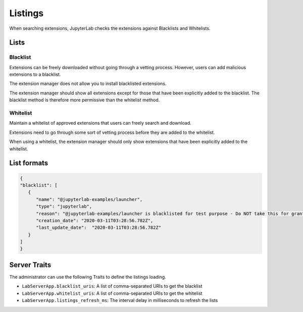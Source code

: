 .. _listings:

Listings
---------

When searching extensions, JupyterLab checks the extensions against Blacklists and Whitelists.

Lists
~~~~~

Blacklist
^^^^^^^^^

Extensions can be freely downloaded without going through a vetting process. However, users can add malicious extensions to a blacklist.

The extension manager does not allow you to install blacklisted extensions.

The extension manager should show all extensions except for those that have been explicitly added to the blacklist. The blacklist method is therefore more permissive than the whitelist method.

Whitelist
^^^^^^^^^

Maintain a whitelist of approved extensions that users can freely search and download.

Extensions need to go through some sort of vetting process before they are added to the whitelist.

When using a whitelist, the extension manager should only show extensions that have been explicitly added to the whitelist.

List formats
~~~~~~~~~~~~

.. code:: json

   {
   "blacklist": [
      {
         "name": "@jupyterlab-examples/launcher",
         "type": "jupyterlab",
         "reason": "@jupyterlab-examples/launcher is blacklisted for test purpose - Do NOT take this for granted!!!",
         "creation_date": "2020-03-11T03:28:56.782Z",
         "last_update_date":  "2020-03-11T03:28:56.782Z"
      }
   ]
   }

Server Traits
~~~~~~~~~~~~~

The administrator can use the following Traits to define the listings loading.

- ``LabServerApp.blacklist_uris``: A list of comma-separated URIs to get the blacklist
- ``LabServerApp.whitelist_uris``: A list of comma-separated URIs to get the whitelist
- ``LabServerApp.listings_refresh_ms``: The interval delay in milliseconds to refresh the lists
